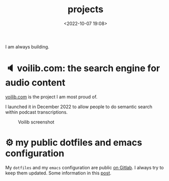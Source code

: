 #+title: projects
#+date: <2022-10-07 19:08>
#+description:
#+filetags: projects

I am always building.

* 🔈 voilib.com: the search engine for audio content
[[https://voilib.com][voilib.com]] is the project I am most proud of.

I launched it in December 2022 to allow people to do semantic search
within podcast transcriptions.


#+CAPTION: Voilib screenshot
#+ATTR_HTML: :width 700px
[[https://unmonoqueteclea.github.io/static/example-voilib.png]]

* ⚙ my public dotfiles and emacs configuration
My =dotfiles= and my =emacs= configuration are public [[https://gitlab.com/unmonoqueteclea/dotfiles][on Gitlab]].  I always
try to keep them updated. Some information in this [[https://unmonoqueteclea.github.io/2022-12-26-my-public-dotfiles.html][post]].
